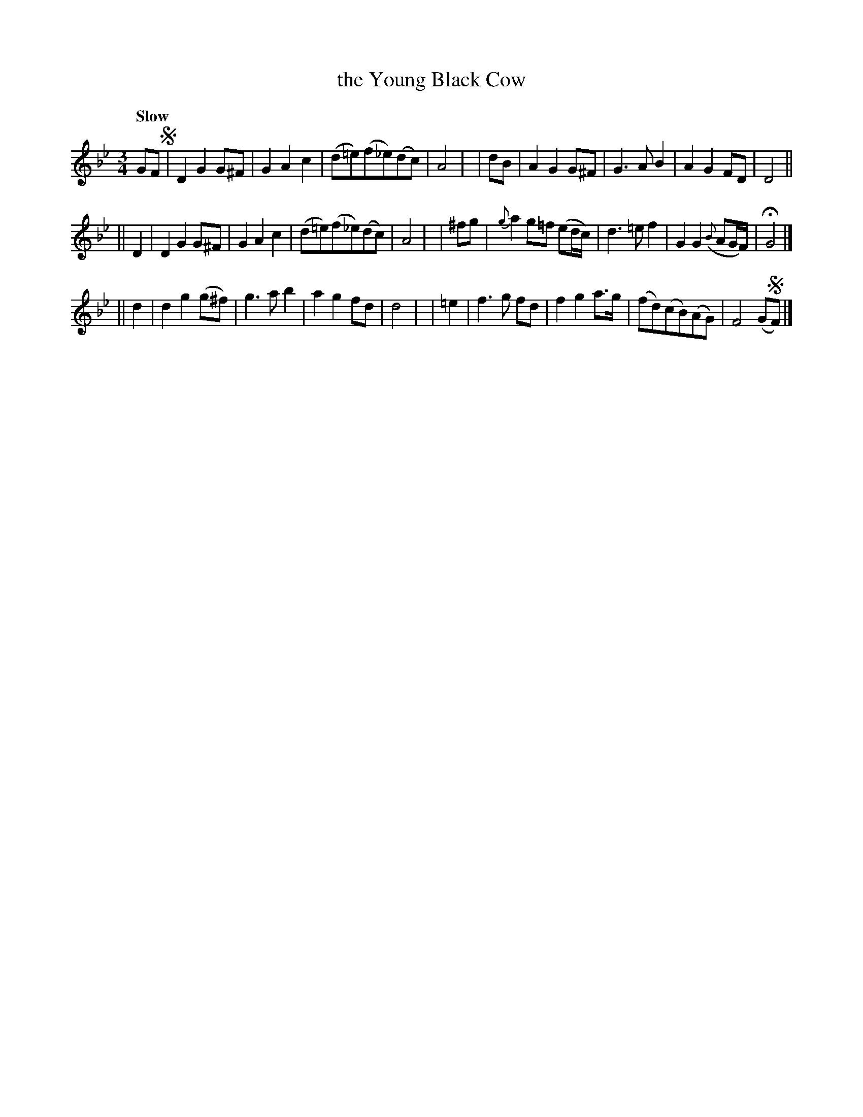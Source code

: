 X: 220
T: the Young Black Cow
R: air, waltz
%S: s:3 b:24(8+8+8)
B: O'Neill's 1850 #220
Z: 1997 by John Chambers <jc@trillian.mit.edu>
N: The first section has a segno over the first bar.
N: The first section ends with a fermata over the double bar.
N: The second section ends with a segno over the double bar.
Q: "Slow"
M: 3/4
L: 1/8
K: Gm
GF !segno!| D2 G2 G^F | G2 A2 c2 | (d=e)(f_e)(dc) | A4 |\
|  dB | A2 G2 G^F | G3 A B2 | A2 G2 FD | D4 ||
|| D2 | D2 G2 G^F | G2 A2 c2 | (d=e)(f_e)(dc) | A4 |\
| ^fg | {g}a2 g=f (ed/c/) | d3 =e f2 | G2 G2 ({B}AG/F/) | HG4 |]
|| d2 | d2 g2 (g^f) | g3 a b2 | a2 g2 fd | d4 |\
| =e2 | f3 g fd | f2 g2 a>g | (fd)(cB)(AG) | F4 (G!segno!F) |]

